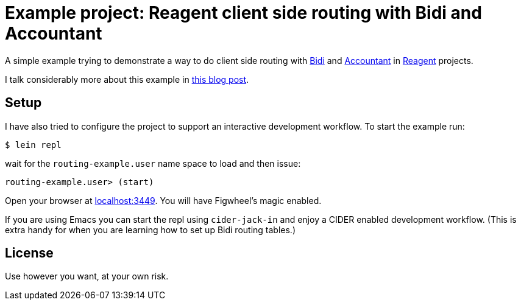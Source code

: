 = Example project: Reagent client side routing with Bidi and Accountant

A simple example trying to demonstrate a way to do client side routing with
https://github.com/juxt/bidi[Bidi] and https://github.com/venantius/accountant[Accountant] in https://reagent-project.github.io/[Reagent] projects.

I talk considerably more about this example in  https://pez.github.io/2016/03/01/Reagent-clientside-routing-with-Bidi-and-Accountant.html[this blog post].

## Setup

I have also tried to configure the project to support an  interactive development
workflow. To start the example run:

    $ lein repl

wait for the `routing-example.user` name space to load and then issue:

    routing-example.user> (start)

Open your browser at http://localhost:3449/[localhost:3449]. You will
have Figwheel's magic enabled.

If you are using Emacs you can start the repl using `cider-jack-in` and enjoy
a CIDER enabled development workflow. (This is extra handy for when you are learning
how to set up Bidi routing tables.)

## License

Use however you want, at your own risk.